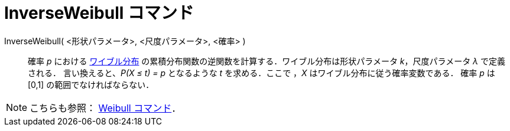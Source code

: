 = InverseWeibull コマンド
ifdef::env-github[:imagesdir: /ja/modules/ROOT/assets/images]

InverseWeibull( <形状パラメータ>, <尺度パラメータ>, <確率> )::
  確率 _p_ における http://en.wikipedia.org/wiki/ja:%E3%83%AF%E3%82%A4%E3%83%96%E3%83%AB%E5%88%86%E5%B8%83[ワイブル分布]
  の累積分布関数の逆関数を計算する．ワイブル分布は形状パラメータ _k_，尺度パラメータ _λ_ で定義される．
  言い換えると、_P(X ≤ t) = p_ となるような _t_ を求める．ここで ，_X_ はワイブル分布に従う確率変数である．
  確率 _p_ は [0,1] の範囲でなければならない．

[NOTE]
====

こちらも参照： xref:/commands/Weibull.adoc[Weibull コマンド]．

====
